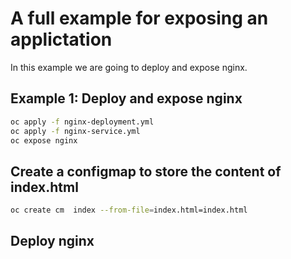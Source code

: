 * A full example for exposing an applictation

  In this example we are going to deploy and expose nginx.

** Example 1: Deploy and expose nginx

   #+begin_src sh
oc apply -f nginx-deployment.yml
oc apply -f nginx-service.yml
oc expose nginx
   #+end_src


** Create a configmap to store the content of index.html

   #+begin_src sh
oc create cm  index --from-file=index.html=index.html
   #+end_src

** Deploy nginx
